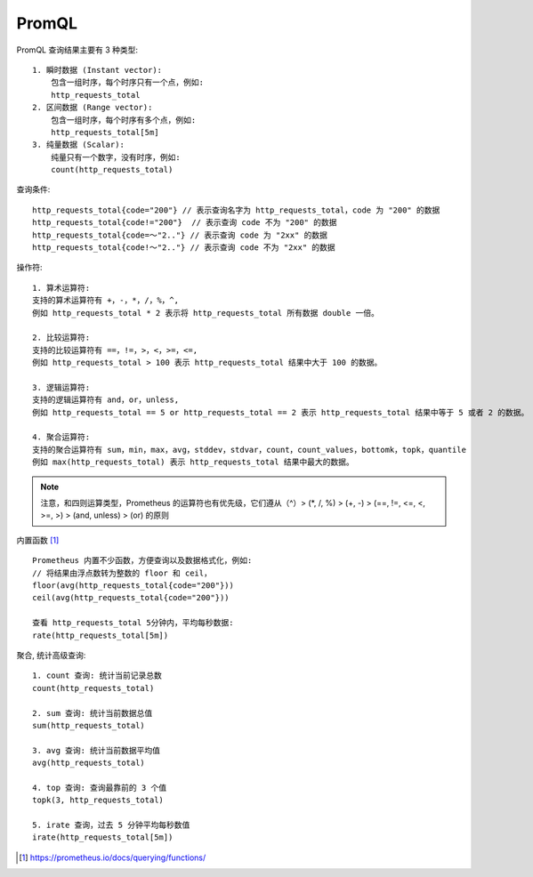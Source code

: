 PromQL
######

PromQL 查询结果主要有 3 种类型::

    1. 瞬时数据 (Instant vector): 
        包含一组时序，每个时序只有一个点，例如:
        http_requests_total
    2. 区间数据 (Range vector): 
        包含一组时序，每个时序有多个点，例如:
        http_requests_total[5m]
    3. 纯量数据 (Scalar): 
        纯量只有一个数字，没有时序，例如:
        count(http_requests_total)

查询条件::

    http_requests_total{code="200"} // 表示查询名字为 http_requests_total，code 为 "200" 的数据
    http_requests_total{code!="200"}  // 表示查询 code 不为 "200" 的数据
    http_requests_total{code=～"2.."} // 表示查询 code 为 "2xx" 的数据
    http_requests_total{code!～"2.."} // 表示查询 code 不为 "2xx" 的数据

操作符::

    1. 算术运算符:
    支持的算术运算符有 +，-，*，/，%，^,
    例如 http_requests_total * 2 表示将 http_requests_total 所有数据 double 一倍。

    2. 比较运算符:
    支持的比较运算符有 ==，!=，>，<，>=，<=, 
    例如 http_requests_total > 100 表示 http_requests_total 结果中大于 100 的数据。
    
    3. 逻辑运算符:
    支持的逻辑运算符有 and，or，unless, 
    例如 http_requests_total == 5 or http_requests_total == 2 表示 http_requests_total 结果中等于 5 或者 2 的数据。
   
    4. 聚合运算符:
    支持的聚合运算符有 sum，min，max，avg，stddev，stdvar，count，count_values，bottomk，topk，quantile
    例如 max(http_requests_total) 表示 http_requests_total 结果中最大的数据。

.. note:: 注意，和四则运算类型，Prometheus 的运算符也有优先级，它们遵从（^）> (*, /, %) > (+, -) > (==, !=, <=, <, >=, >) > (and, unless) > (or) 的原则


内置函数 [1]_ ::

    Prometheus 内置不少函数，方便查询以及数据格式化，例如:
    // 将结果由浮点数转为整数的 floor 和 ceil，
    floor(avg(http_requests_total{code="200"}))
    ceil(avg(http_requests_total{code="200"}))

    查看 http_requests_total 5分钟内，平均每秒数据:
    rate(http_requests_total[5m])

聚合, 统计高级查询::

    1. count 查询: 统计当前记录总数
    count(http_requests_total)

    2. sum 查询: 统计当前数据总值
    sum(http_requests_total)

    3. avg 查询: 统计当前数据平均值
    avg(http_requests_total)

    4. top 查询: 查询最靠前的 3 个值
    topk(3, http_requests_total)

    5. irate 查询，过去 5 分钟平均每秒数值
    irate(http_requests_total[5m])








.. [1] https://prometheus.io/docs/querying/functions/